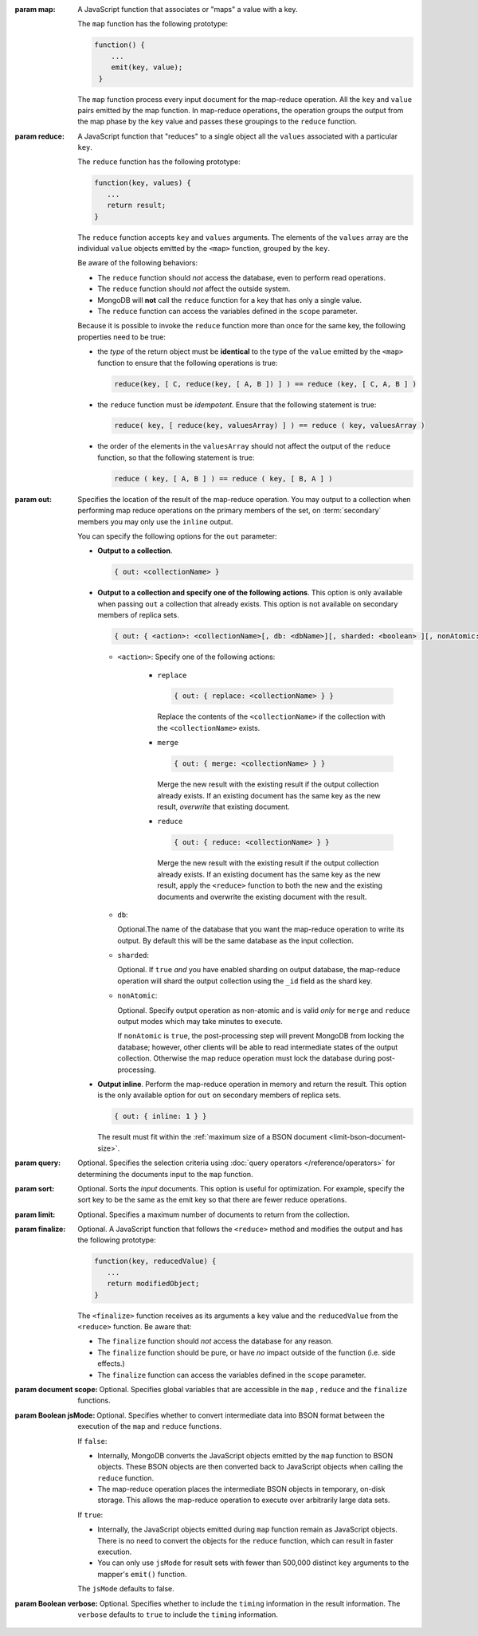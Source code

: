 :param map:

   A JavaScript function that associates or "maps" a value with a key.

   The ``map`` function has the following prototype:

   .. code-block:: javascript

      function() {
          ...
          emit(key, value);
       }

   The ``map`` function process every input document for the
   map-reduce operation. All the ``key`` and ``value`` pairs emitted
   by the map function. In map-reduce operations, the operation groups
   the output from the map phase by the ``key`` value and passes these
   groupings to the ``reduce`` function.

   .. note:

      - In the ``map`` function, reference the current document as
        ``this`` within the function.

      - The ``map`` function should *not* access the database for
        any reason.

      - The ``map`` function should be pure, or have *no* impact
        outside of the function (i.e. side effects.)

      - The ``emit(key,value)`` function associates the ``key``
        with a ``value``.

        - A single emit can only hold half of MongoDB's :ref:`maximum
          BSON document size <limit-bson-document-size>`.

        - There is no limit to the number of times you may call the
          ``emit`` function per document.

      - The ``map`` function can access the variables defined in
        the ``scope`` parameter.

:param reduce:

   A JavaScript function that "reduces" to a single object all the
   ``values`` associated with a particular ``key``.

   The ``reduce`` function has the following prototype:

   .. code-block:: javascript

      function(key, values) {
         ...
         return result;
      }

   The ``reduce`` function accepts ``key`` and ``values``
   arguments. The elements of the ``values`` array are the
   individual ``value`` objects emitted by the ``<map>`` function,
   grouped by the ``key``.

   Be aware of the following behaviors:

   - The ``reduce`` function should *not* access the database,
     even to perform read operations.

   - The ``reduce`` function should *not* affect the outside
     system.

   - MongoDB will **not** call the ``reduce`` function for a key
     that has only a single value.

   - The ``reduce`` function can access the variables defined
     in the ``scope`` parameter.

   Because it is possible to invoke the ``reduce`` function
   more than once for the same key, the following
   properties need to be true:

   - the *type* of the return object must be **identical**
     to the type of the ``value`` emitted by the ``<map>``
     function to ensure that the following operations is
     true:

     .. code-block:: javascript

        reduce(key, [ C, reduce(key, [ A, B ]) ] ) == reduce (key, [ C, A, B ] )

   - the ``reduce`` function must be *idempotent*. Ensure
     that the following statement is true:

     .. code-block:: javascript

        reduce( key, [ reduce(key, valuesArray) ] ) == reduce ( key, valuesArray )

   - the order of the elements in the
     ``valuesArray`` should not affect the output of the
     ``reduce`` function, so that the following statement is
     true:

     .. code-block:: javascript

        reduce ( key, [ A, B ] ) == reduce ( key, [ B, A ] )

:param out:

   .. versionadded:: 1.8

   Specifies the location of the result of the map-reduce
   operation. You may output to a collection when performing map
   reduce operations on the primary members of the set, on
   :term:`secondary` members you may only use the ``inline``
   output.

   You can specify the following options for the ``out`` parameter:

   - **Output to a collection**.

     .. code-block:: javascript

        { out: <collectionName> }

   - **Output to a collection and specify one of the following
     actions**. This option is only available when passing ``out``
     a collection that already exists. This option is not
     available on secondary members of replica sets.

     .. code-block:: javascript

        { out: { <action>: <collectionName>[, db: <dbName>][, sharded: <boolean> ][, nonAtomic: <boolean> ] } }

     - ``<action>``: Specify one of the following actions:

        - ``replace``

          .. code-block:: javascript

             { out: { replace: <collectionName> } }

          Replace the contents of the ``<collectionName>`` if the
          collection with the ``<collectionName>`` exists.

        - ``merge``

          .. code-block:: javascript

             { out: { merge: <collectionName> } }

          Merge the new result with the existing result if the
          output collection already exists. If an existing document
          has the same key as the new result, *overwrite* that
          existing document.

        - ``reduce``

          .. code-block:: javascript

             { out: { reduce: <collectionName> } }

          Merge the new result with the existing result if the
          output collection already exists. If an existing document
          has the same key as the new result, apply the ``<reduce>``
          function to both the new and the existing documents and
          overwrite the existing document with the result.

     - ``db``:

       Optional.The name of the database that you want the
       map-reduce operation to write its output. By default
       this will be the same database as the input collection.

     - ``sharded``:

       Optional. If ``true`` *and* you have enabled sharding on
       output database, the map-reduce operation will shard the
       output collection using the ``_id`` field as the shard key.

     - ``nonAtomic``:

       .. versionadded:: 2.2

       Optional. Specify output operation as non-atomic and is
       valid *only* for ``merge`` and ``reduce`` output modes which
       may take minutes to execute.

       If ``nonAtomic`` is ``true``, the post-processing step will
       prevent MongoDB from locking the database; however, other
       clients will be able to read intermediate states of the
       output collection. Otherwise the map reduce operation must
       lock the database during post-processing.

   - **Output inline**. Perform the map-reduce operation in memory
     and return the result. This option is the only available
     option for ``out`` on secondary members of replica sets.

     .. code-block:: javascript

        { out: { inline: 1 } }

     The result must fit within the :ref:`maximum size of a BSON
     document <limit-bson-document-size>`.

:param query:

   Optional. Specifies the selection criteria using :doc:`query
   operators </reference/operators>` for determining the documents
   input to the ``map`` function.

:param sort:

   Optional. Sorts the *input* documents. This option is useful for
   optimization. For example, specify the sort key to be the same as
   the emit key so that there are fewer reduce operations.

:param limit:

   Optional. Specifies a maximum number of documents to return from
   the collection.

:param finalize:

   Optional. A JavaScript function that follows the ``<reduce>``
   method and modifies the output and has the following prototype:

   .. code-block:: javascript

      function(key, reducedValue) {
         ...
         return modifiedObject;
      }

   The ``<finalize>`` function receives as its arguments a ``key``
   value and the ``reducedValue`` from the ``<reduce>`` function. Be
   aware that:

   - The ``finalize`` function should *not* access the database for
     any reason.

   - The ``finalize`` function should be pure, or have *no* impact
     outside of the function (i.e. side effects.)

   - The ``finalize`` function can access the variables defined in
     the ``scope`` parameter.

:param document scope:

   Optional. Specifies global variables that are accessible in the
   ``map`` , ``reduce`` and the ``finalize`` functions.

:param Boolean jsMode:

   .. versionadded:: 2.0

   Optional. Specifies whether to convert intermediate data into BSON
   format between the execution of the ``map`` and ``reduce``
   functions.

   If ``false``:

   - Internally, MongoDB converts the JavaScript objects emitted
     by the ``map``
     function to BSON objects. These BSON
     objects are then converted back to JavaScript objects when
     calling the ``reduce`` function.

   - The map-reduce operation places the intermediate BSON objects
     in temporary, on-disk storage. This allows the map-reduce
     operation to execute over arbitrarily large data sets.

   If ``true``:

   - Internally, the JavaScript objects emitted during ``map``
     function remain as JavaScript objects. There is no need to
     convert the objects for the ``reduce`` function, which
     can result in faster execution.

   - You can only use ``jsMode`` for result sets with fewer than
     500,000 distinct ``key`` arguments to the mapper's ``emit()``
     function.

   The ``jsMode`` defaults to false.

:param Boolean verbose:

   Optional. Specifies whether to include the ``timing`` information
   in the result information. The ``verbose`` defaults to ``true`` to
   include the ``timing`` information.
